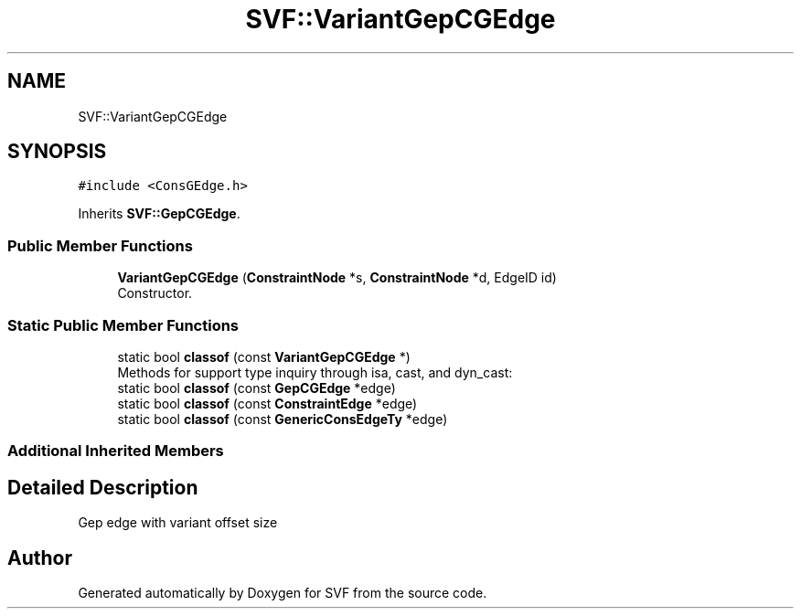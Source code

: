 .TH "SVF::VariantGepCGEdge" 3 "Sun Feb 14 2021" "SVF" \" -*- nroff -*-
.ad l
.nh
.SH NAME
SVF::VariantGepCGEdge
.SH SYNOPSIS
.br
.PP
.PP
\fC#include <ConsGEdge\&.h>\fP
.PP
Inherits \fBSVF::GepCGEdge\fP\&.
.SS "Public Member Functions"

.in +1c
.ti -1c
.RI "\fBVariantGepCGEdge\fP (\fBConstraintNode\fP *s, \fBConstraintNode\fP *d, EdgeID id)"
.br
.RI "Constructor\&. "
.in -1c
.SS "Static Public Member Functions"

.in +1c
.ti -1c
.RI "static bool \fBclassof\fP (const \fBVariantGepCGEdge\fP *)"
.br
.RI "Methods for support type inquiry through isa, cast, and dyn_cast: "
.ti -1c
.RI "static bool \fBclassof\fP (const \fBGepCGEdge\fP *edge)"
.br
.ti -1c
.RI "static bool \fBclassof\fP (const \fBConstraintEdge\fP *edge)"
.br
.ti -1c
.RI "static bool \fBclassof\fP (const \fBGenericConsEdgeTy\fP *edge)"
.br
.in -1c
.SS "Additional Inherited Members"
.SH "Detailed Description"
.PP 
Gep edge with variant offset size 

.SH "Author"
.PP 
Generated automatically by Doxygen for SVF from the source code\&.
